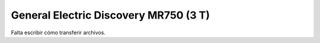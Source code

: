 General Electric Discovery MR750 (3 T)
======================================

Falta escribir cómo transferir archivos.
